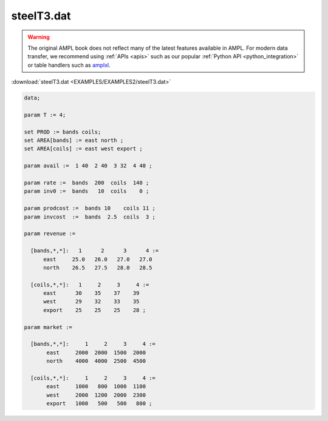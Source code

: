 steelT3.dat
===========


.. warning::
    The original AMPL book does not reflect many of the latest features available in AMPL.
    For modern data transfer, we recommend using :ref:`APIs <apis>` such as our popular :ref:`Python API <python_integration>` or table handlers such as `amplxl <https://plugins.ampl.com/amplxl.html>`_.

:download:`steelT3.dat <EXAMPLES/EXAMPLES2/steelT3.dat>`

.. code-block:: ampl

    data;
    
    param T := 4;
    
    set PROD := bands coils;
    set AREA[bands] := east north ;
    set AREA[coils] := east west export ;
    
    param avail :=  1 40  2 40  3 32  4 40 ;
    
    param rate :=  bands  200  coils  140 ;
    param inv0 :=  bands   10  coils    0 ;
    
    param prodcost :=  bands 10    coils 11 ;
    param invcost  :=  bands  2.5  coils  3 ;
    
    param revenue :=
    
      [bands,*,*]:   1      2      3      4 :=
          east     25.0   26.0   27.0   27.0
          north    26.5   27.5   28.0   28.5
    
      [coils,*,*]:   1     2     3     4 :=
          east      30    35    37    39
          west      29    32    33    35
          export    25    25    25    28 ;
    
    param market :=
    
      [bands,*,*]:     1     2     3     4 :=
           east     2000  2000  1500  2000
           north    4000  4000  2500  4500
    
      [coils,*,*]:     1     2     3     4 :=
           east     1000   800  1000  1100
           west     2000  1200  2000  2300
           export   1000   500   500   800 ;
    
